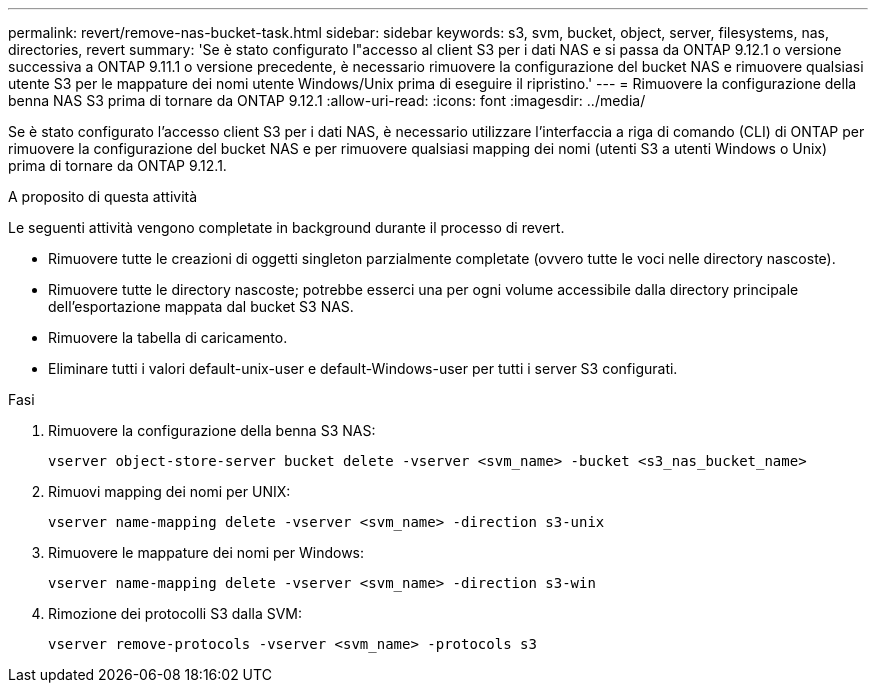 ---
permalink: revert/remove-nas-bucket-task.html 
sidebar: sidebar 
keywords: s3, svm, bucket, object, server, filesystems, nas, directories, revert 
summary: 'Se è stato configurato l"accesso al client S3 per i dati NAS e si passa da ONTAP 9.12.1 o versione successiva a ONTAP 9.11.1 o versione precedente, è necessario rimuovere la configurazione del bucket NAS e rimuovere qualsiasi utente S3 per le mappature dei nomi utente Windows/Unix prima di eseguire il ripristino.' 
---
= Rimuovere la configurazione della benna NAS S3 prima di tornare da ONTAP 9.12.1
:allow-uri-read: 
:icons: font
:imagesdir: ../media/


[role="lead"]
Se è stato configurato l'accesso client S3 per i dati NAS, è necessario utilizzare l'interfaccia a riga di comando (CLI) di ONTAP per rimuovere la configurazione del bucket NAS e per rimuovere qualsiasi mapping dei nomi (utenti S3 a utenti Windows o Unix) prima di tornare da ONTAP 9.12.1.

.A proposito di questa attività
Le seguenti attività vengono completate in background durante il processo di revert.

* Rimuovere tutte le creazioni di oggetti singleton parzialmente completate (ovvero tutte le voci nelle directory nascoste).
* Rimuovere tutte le directory nascoste; potrebbe esserci una per ogni volume accessibile dalla directory principale dell'esportazione mappata dal bucket S3 NAS.
* Rimuovere la tabella di caricamento.
* Eliminare tutti i valori default-unix-user e default-Windows-user per tutti i server S3 configurati.


.Fasi
. Rimuovere la configurazione della benna S3 NAS:
+
[source, cli]
----
vserver object-store-server bucket delete -vserver <svm_name> -bucket <s3_nas_bucket_name>
----
. Rimuovi mapping dei nomi per UNIX:
+
[source, cli]
----
vserver name-mapping delete -vserver <svm_name> -direction s3-unix
----
. Rimuovere le mappature dei nomi per Windows:
+
[source, cli]
----
vserver name-mapping delete -vserver <svm_name> -direction s3-win
----
. Rimozione dei protocolli S3 dalla SVM:
+
[source, cli]
----
vserver remove-protocols -vserver <svm_name> -protocols s3
----

